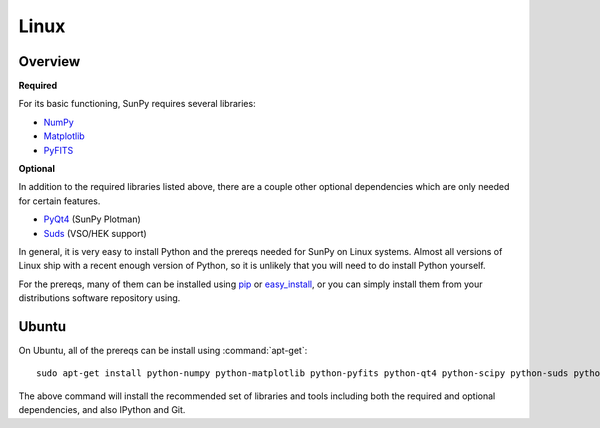 =====
Linux
=====

Overview
--------
**Required**

For its basic functioning, SunPy requires several libraries:

* `NumPy <http://numpy.scipy.org/>`__
* `Matplotlib <http://matplotlib.sourceforge.net/>`__
* `PyFITS <http://www.stsci.edu/resources/software_hardware/pyfits>`_

**Optional**

In addition to the required libraries listed above, there are a couple other
optional dependencies which are only needed for certain features.

* `PyQt4 <http://www.riverbankcomputing.co.uk/software/pyqt/download>`__ (SunPy Plotman)
* `Suds <https://fedorahosted.org/suds/>`__ (VSO/HEK support)

In general, it is very easy to install Python and the prereqs needed for SunPy
on Linux systems. Almost all versions of Linux ship with a recent enough version
of Python, so it is unlikely that you will need to do install Python yourself.

For the prereqs, many of them can be installed using 
`pip <http://www.pip-installer.org/en/latest/index.html>`__ or 
`easy_install <http://pypi.python.org/pypi/setuptools>`__, or you can simply 
install them from your distributions software repository using.

Ubuntu
------
On Ubuntu, all of the prereqs can be install using :command:`apt-get`: ::

    sudo apt-get install python-numpy python-matplotlib python-pyfits python-qt4 python-scipy python-suds python-pip git-core ipython

The above command will install the recommended set of libraries and tools 
including both the required and optional dependencies, and also IPython and Git.



